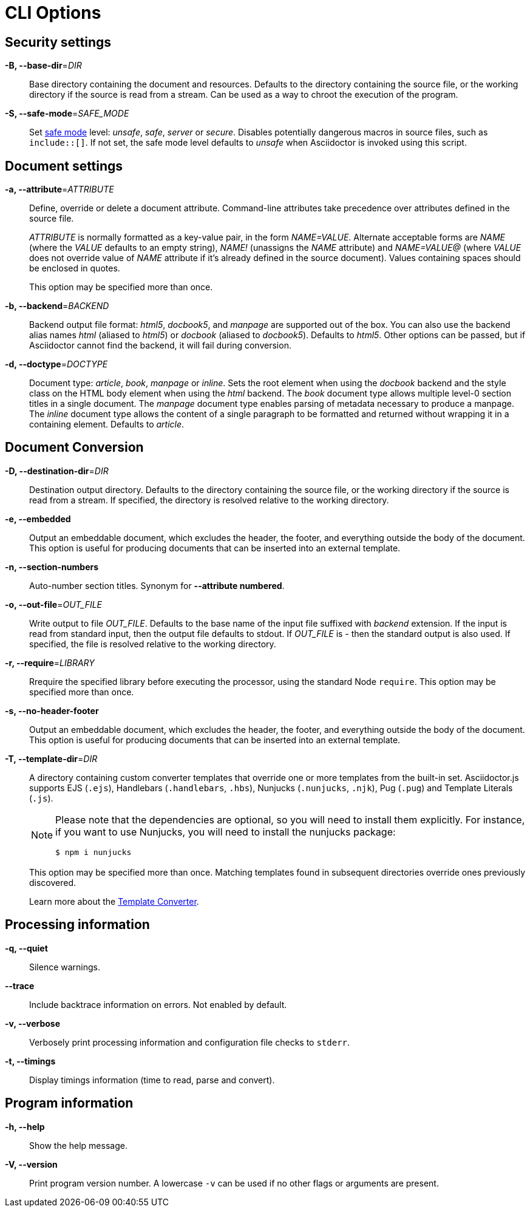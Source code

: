 = CLI Options

== Security settings

*-B, --base-dir*=_DIR_::
  Base directory containing the document and resources.
  Defaults to the directory containing the source file, or the working directory if the source is read from a stream.
  Can be used as a way to chroot the execution of the program.

*-S, --safe-mode*=_SAFE_MODE_::
  Set xref:asciidoctor::safe-modes.adoc[safe mode] level: _unsafe_, _safe_, _server_ or _secure_.
  Disables potentially dangerous macros in source files, such as `include::[]`.
  If not set, the safe mode level defaults to _unsafe_ when Asciidoctor is invoked using this script.

== Document settings

*-a, --attribute*=_ATTRIBUTE_::
  Define, override or delete a document attribute.
  Command-line attributes take precedence over attributes defined in the source file.
+
_ATTRIBUTE_ is normally formatted as a key-value pair, in the form _NAME=VALUE_.
Alternate acceptable forms are _NAME_ (where the _VALUE_ defaults to an empty string), _NAME!_ (unassigns the _NAME_ attribute) and _NAME=VALUE@_ (where _VALUE_ does not override value of _NAME_ attribute if it's already defined in the source document).
Values containing spaces should be enclosed in quotes.
+
This option may be specified more than once.

*-b, --backend*=_BACKEND_::
  Backend output file format: _html5_, _docbook5_, and _manpage_ are supported out of the box.
  You can also use the backend alias names _html_ (aliased to _html5_) or _docbook_ (aliased to _docbook5_).
  Defaults to _html5_.
  Other options can be passed, but if Asciidoctor cannot find the backend, it will fail during conversion.

*-d, --doctype*=_DOCTYPE_::
  Document type: _article_, _book_, _manpage_ or _inline_.
  Sets the root element when using the _docbook_ backend and the style class on the HTML body element when using the _html_ backend.
  The _book_ document type allows multiple level-0 section titles in a single document.
  The _manpage_ document type enables parsing of metadata necessary to produce a manpage.
  The _inline_ document type allows the content of a single paragraph to be formatted and returned without wrapping it in a containing element.
  Defaults to _article_.

== Document Conversion

*-D, --destination-dir*=_DIR_::
  Destination output directory.
  Defaults to the directory containing the source file, or the working directory if the source is read from a stream.
  If specified, the directory is resolved relative to the working directory.

*-e, --embedded*::
  Output an embeddable document, which excludes the header, the footer, and everything outside the body of the document.
  This option is useful for producing documents that can be inserted into an external template.

*-n, --section-numbers*::
  Auto-number section titles.
  Synonym for *--attribute numbered*.

*-o, --out-file*=_OUT_FILE_::
  Write output to file _OUT_FILE_.
  Defaults to the base name of the input file suffixed with _backend_ extension.
  If the input is read from standard input, then the output file defaults to stdout.
  If _OUT_FILE_ is _-_ then the standard output is also used.
  If specified, the file is resolved relative to the working directory.

*-r, --require*=_LIBRARY_::
  Rrequire the specified library before executing the processor, using the standard Node `require`.
  This option may be specified more than once.

*-s, --no-header-footer*::
  Output an embeddable document, which excludes the header, the footer, and everything outside the body of the document.
  This option is useful for producing documents that can be inserted into an external template.

*-T, --template-dir*=_DIR_::
A directory containing custom converter templates that override one or more templates from the built-in set.
Asciidoctor.js supports EJS (`.ejs`), Handlebars (`.handlebars`, `.hbs`), Nunjucks (`.nunjucks`, `.njk`), Pug (`.pug`) and Template Literals (`.js`).
+
[NOTE]
====
Please note that the dependencies are optional, so you will need to install them explicitly.
For instance, if you want to use Nunjucks, you will need to install the nunjucks package:

 $ npm i nunjucks
====
+
This option may be specified more than once.
Matching templates found in subsequent directories override ones previously discovered.
+
Learn more about the xref:extend:converter/template-converter.adoc[Template Converter].

== Processing information

*-q, --quiet*::
  Silence warnings.

*--trace*::
  Include backtrace information on errors.
  Not enabled by default.

*-v, --verbose*::
  Verbosely print processing information and configuration file checks to `stderr`.

*-t, --timings*::
  Display timings information (time to read, parse and convert).

== Program information

*-h, --help*::
  Show the help message.

*-V, --version*::
  Print program version number. A lowercase `-v` can be used if no other flags or arguments are present.
